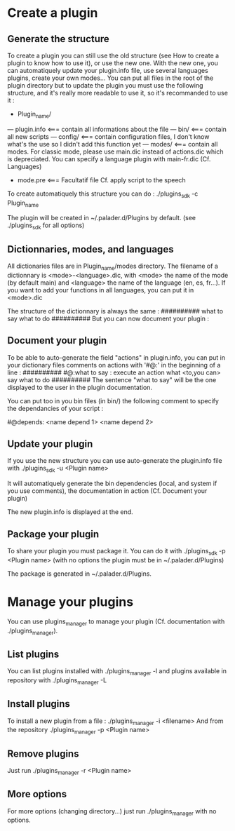 * Create a plugin

** Generate the structure
To create a plugin you can still use the old structure (see How to create a plugin to know how to use it), or use the new one. With the new one, you can automatiquely update your plugin.info file, use several languages plugins, create your own modes... You can put all files in the root of the plugin directory but to update the plugin you must use the following structure, and it's really more readable to use it, so it's recommanded to use it :

- Plugin_name/
--- plugin.info <=== contain all informations about the file
--- bin/ <=== contain all new scripts
--- config/ <=== contain configuration files, I don't know what's the use so I didn't add this function yet
--- modes/ <=== contain all modes. For classic mode, please use main.dic instead of actions.dic which is depreciated. You can specify a language plugin with main-fr.dic (Cf. Languages)
- mode.pre <=== Facultatif file Cf. apply script to the speech

To create automatiquely this structure you can do :
./plugins_sdk -c Plugin_name

The plugin will be created in ~/.palader.d/Plugins by default. (see ./plugins_sdk for all options)


** Dictionnaries, modes, and languages
All dictionaries files are in Plugin_name/modes directory. The filename of a dictionnary is <mode>-<language>.dic, with <mode> the name of the mode (by default main) and <language> the name of the language (en, es, fr...). If you want to add your functions in all languages, you can put it in <mode>.dic

The structure of the dictionnary is always the same :
##########
what to say
  what to do
##########
But you can now document your plugin :


** Document your plugin
To be able to auto-generate the field "actions" in plugin.info, you can put in your dictionary files comments on actions with '#@:' in the beginning of a line :
##########
#@:what to say : execute an action
what <to,you can> say
  what to do
##########
The sentence "what to say" will be the one displayed to the user in the plugin documentation.

You can put too in you bin files (in bin/) the following comment to specify the dependancies of your script :

#@depends: <name depend 1> <name depend 2>



** Update your plugin
If you use the new structure you can use auto-generate the plugin.info file with
./plugins_sdk -u <Plugin name>

It will automatiquely generate the bin dependencies (local, and system if you use comments), the documentation in action (Cf. Document your plugin)

The new plugin.info is displayed at the end.


** Package your plugin
To share your plugin you must package it. You can do it with
./plugins_sdk -p <Plugin name>
(with no options the plugin must be in ~/.palader.d/Plugins)

The package is generated in ~/.palader.d/Plugins.


* Manage your plugins
You can use plugins_manager to manage your plugin (Cf. documentation with ./plugins_manager).

** List plugins
You can list plugins installed with 
./plugins_manager -l
and plugins available in repository with
./plugins_manager -L

** Install plugins
To install a new plugin from a file :
./plugins_manager -i <filename>
And from the repository
./plugins_manager -p <Plugin name>

** Remove plugins
Just run 
./plugins_manager -r <Plugin name>

** More options
For more options (changing directory...) just run ./plugins_manager with no options.
